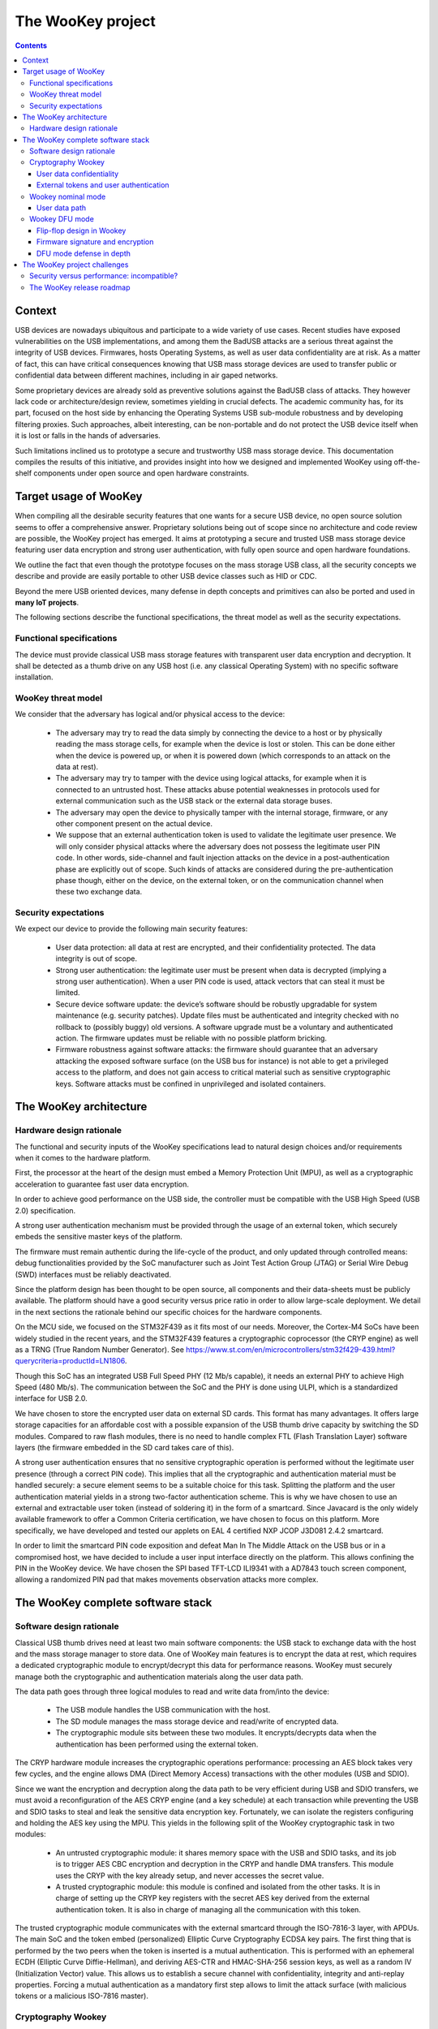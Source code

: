 .. _targetofproject:

The WooKey project
=====================

.. contents::

Context
-------
USB devices are nowadays ubiquitous and participate to a wide variety
of use cases. Recent studies have exposed vulnerabilities on the USB implementations,
and among them the BadUSB attacks are a serious threat against the integrity of USB devices.
Firmwares, hosts Operating Systems, as well as user data confidentiality are at risk.
As a matter of fact, this can have critical consequences knowing that USB mass storage devices are used to transfer
public or confidential data between different machines, including in air gaped networks.

Some proprietary devices are already sold as preventive solutions against the BadUSB class of attacks.
They however lack code or architecture/design review, sometimes yielding in crucial defects.
The academic community has, for its part, focused on the host side by enhancing the Operating
Systems USB sub-module robustness
and by developing filtering proxies. Such approaches,
albeit interesting, can be non-portable and do not protect the USB device itself when it is
lost or falls in the hands of adversaries.

Such limitations inclined us to prototype a secure and trustworthy USB mass storage device.
This documentation compiles the results of this initiative, and provides insight into how we
designed and implemented WooKey using off-the-shelf components under open source and open hardware constraints.


Target usage of WooKey
----------------------

When compiling all the desirable security features that one wants for a
secure USB device, no open source solution seems to offer a comprehensive
answer. Proprietary solutions being out of scope since no architecture and
code review are possible, the WooKey project has emerged. It aims at
prototyping a secure and trusted USB mass storage device featuring user
data encryption and strong user authentication, with fully open source and
open hardware foundations.

We outline the fact that even though the prototype focuses on the mass
storage USB class, all the security concepts we describe and provide
are easily portable to other USB device classes such as HID or CDC.

Beyond the mere USB oriented devices, many defense in depth concepts
and primitives can also be ported and used in **many IoT projects**.

The following sections describe the functional specifications, the
threat model as well as the security expectations.

Functional specifications
^^^^^^^^^^^^^^^^^^^^^^^^^
The device must provide classical USB mass storage features with
transparent user data encryption and decryption. It
shall be detected as a thumb drive on any USB host (i.e. any classical
Operating System) with no specific software installation.

WooKey threat model
^^^^^^^^^^^^^^^^^^^

We consider that the adversary has logical and/or physical access to the device:

  * The adversary may try to read the data simply by connecting the
    device to a host or by physically reading the mass storage cells, for
    example when the device is lost or stolen. This can be done either
    when the device is powered up, or when it is powered down (which
    corresponds to an attack on the data at rest).
  * The adversary may try to tamper with the device using logical attacks,
    for example when it is connected to an untrusted host. These attacks
    abuse potential weaknesses in protocols used for external communication
    such as the USB stack or the external data storage buses.
  * The adversary may open the device to physically tamper with the
    internal storage, firmware, or any other component present on the
    actual device.
  * We suppose that an external authentication token is used to validate
    the legitimate user presence. We will only consider physical attacks
    where the adversary does not possess the legitimate user PIN code. In
    other words, side-channel and fault injection attacks on the device in
    a post-authentication phase are explicitly out of scope. Such kinds of
    attacks are considered during the pre-authentication phase though, either on the
    device, on the external token, or on the communication channel when
    these two exchange data.

Security expectations
^^^^^^^^^^^^^^^^^^^^^

We expect our device to provide the following main security features:

  * User data protection: all data at rest are encrypted, and their confidentiality
    protected. The data integrity is out of scope.
  * Strong user authentication: the legitimate user must be present when data is decrypted
    (implying a strong user authentication). When a user PIN code is used, attack vectors
    that can steal it must be limited.
  * Secure device software update: the device’s software should be robustly upgradable
    for system maintenance (e.g. security patches). Update files must be authenticated and
    integrity checked with no rollback to (possibly buggy) old versions. A software upgrade
    must be a voluntary and authenticated action. The firmware updates must be reliable with
    no possible platform bricking.
  * Firmware robustness against software attacks: the firmware should guarantee that an adversary
    attacking the exposed software surface (on the USB bus for instance) is not able to get a privileged access
    to the platform, and does not gain access to critical material such
    as sensitive cryptographic keys. Software attacks must be confined in
    unprivileged and isolated containers.

The WooKey architecture
------------------------

Hardware design rationale
^^^^^^^^^^^^^^^^^^^^^^^^^
The functional and security inputs of the WooKey specifications lead to
natural design choices and/or requirements when it comes to the hardware platform.

First, the processor at the heart of the design must embed a Memory Protection
Unit (MPU), as well as a cryptographic acceleration to guarantee fast user data encryption.

In order to achieve good performance on the USB side, the controller must
be compatible with the USB High Speed (USB 2.0) specification.

A strong user authentication mechanism must be provided through
the usage of an external token, which securely embeds the sensitive master
keys of the platform.

The firmware must remain authentic during the
life-cycle of the product, and only updated through controlled means:
debug functionalities provided by the SoC manufacturer such as Joint
Test Action Group (JTAG) or Serial Wire Debug (SWD) interfaces must
be reliably deactivated.

Since the platform design has been thought to be open source, all components and
their data-sheets must be publicly available. The platform should have a
good security versus price ratio in order to allow large-scale deployment.
We detail in the next sections the rationale behind our specific choices
for the hardware components.

On the MCU side, we focused on the STM32F439 as it fits most of our needs.
Moreover, the Cortex-M4 SoCs have been widely studied in the recent
years, and the STM32F439 features a cryptographic coprocessor (the CRYP
engine) as well as a TRNG (True Random Number Generator).
See https://www.st.com/en/microcontrollers/stm32f429-439.html?querycriteria=productId=LN1806.

Though this SoC has an integrated USB Full Speed PHY (12 Mb/s capable),
it needs an external PHY to achieve High Speed (480 Mb/s). The
communication between the SoC and the PHY is done using ULPI, which is
a standardized interface for USB 2.0.

We have chosen to store the encrypted user data on external SD cards.
This format has many advantages. It offers large storage capacities for an
affordable cost with a possible expansion of the USB thumb drive capacity
by switching the SD modules. Compared to raw flash modules, there is
no need to handle complex FTL (Flash Translation Layer) software layers
(the firmware embedded in the SD card takes care of this).

A strong user authentication ensures that no sensitive cryptographic
operation is performed without the legitimate user presence (through a
correct PIN code). This implies that all the cryptographic and authentication
material must be handled securely: a secure element seems to be a suitable
choice for this task. Splitting the platform and the user authentication
material yields in a strong two-factor authentication scheme. This is why
we have chosen to use an external and extractable user token (instead of
soldering it) in the form of a smartcard.
Since Javacard is the only widely available framework to offer a Common Criteria
certification, we have chosen to focus on this platform. More specifically,
we have developed and tested our applets on EAL 4 certified NXP JCOP J3D081
2.4.2 smartcard.

In order to limit the smartcard PIN code exposition and defeat Man In
The Middle Attack on the USB bus or in a compromised host, we
have decided to include a user input interface directly on the platform.
This allows confining the PIN in the WooKey device. We have chosen the
SPI based TFT-LCD ILI9341 with a AD7843 touch screen component, allowing
a randomized PIN pad that makes movements observation attacks more complex.

The WooKey complete software stack
----------------------------------

Software design rationale
^^^^^^^^^^^^^^^^^^^^^^^^^

Classical USB thumb drives need at least two main software components:
the USB stack to exchange data with the host and the mass storage manager
to store data. One of WooKey main features is to encrypt the data at
rest, which requires a dedicated cryptographic module to encrypt/decrypt
this data for performance reasons. WooKey must securely manage both the cryptographic and
authentication materials along the user data path.

The data path goes through three logical modules to read and write
data from/into the device:

   * The USB module handles the USB communication with the host.
   * The SD module manages the mass storage device and read/write of encrypted data.
   * The cryptographic module sits between these two modules. It encrypts/decrypts
     data when the authentication has been performed using the external token.

The CRYP hardware module increases the cryptographic operations
performance: processing an AES block takes very few cycles, and the
engine allows DMA (Direct Memory Access) transactions with the other
modules (USB and SDIO).

Since we want the encryption and decryption along the data path to be very efficient during USB
and SDIO transfers, we must avoid a reconfiguration of the AES CRYP
engine (and a key schedule) at each transaction while preventing the
USB and SDIO tasks to steal and leak the sensitive data encryption
key. Fortunately, we can isolate the registers configuring and holding
the AES key using the MPU. This yields in the following split of the
WooKey cryptographic task in two modules:

   * An untrusted cryptographic module: it shares memory space with the USB and SDIO tasks,
     and its job is to trigger AES CBC encryption and decryption in the CRYP and handle DMA transfers. This module
     uses the CRYP with the key already setup, and never accesses the secret value.
   * A trusted cryptographic module: this module is confined and isolated
     from the other tasks. It is in charge of setting up the CRYP key registers
     with the secret AES key derived from the external authentication token.
     It is also in charge of managing all the communication with this token.

The trusted cryptographic module communicates with the external smartcard through
the ISO-7816-3 layer, with APDUs. The main SoC and the token embed
(personalized) Elliptic Curve Cryptography ECDSA key pairs. The first
thing that is performed by the two peers when the token is inserted is
a mutual authentication. This is performed with an ephemeral ECDH
(Elliptic Curve Diffie-Hellman), and deriving AES-CTR and HMAC-SHA-256
session keys, as well as a random IV (Initialization Vector)
value. This allows us to establish a secure channel with confidentiality,
integrity and anti-replay properties. Forcing a mutual authentication
as a mandatory first step allows to limit the attack surface (with
malicious tokens or a malicious ISO-7816 master).

.. image:: img/soft_archi.png
   :alt: WooKey software architecture
   :align: center

Cryptography Wookey
^^^^^^^^^^^^^^^^^^^

Cryptography is involved in two main topics on the Wookey platform: the user data
confidentiality, and the external token interactions.

User data confidentiality
"""""""""""""""""""""""""

Full-Disk Encryption (FDE) has become a matter of concern and a topic of interest
in applied cryptography these last years.
The high level features an end user expects are both data
*confidentiality* and *integrity*. Unfortunately, no ideal efficient solution
exists nowadays since integrity expects extra data to be stored on the disk.
This explains why most of FDE solutions choose to only focus on user data confidentiality, and
this is also the case for Wookey.


We have decided to use AES-CBC-ESSIV (used, amongst others, in Android FDE)
because of performance reasons: the CBC mode is accelerated by the *CRYP* coprocessor of the *STM32F439*.
Although tweakable modes such as AES-XTS are more popular and more resistant against block malleability,
we stress out that integrity is still at risk. With Wookey, we clearly state that
*integrity is not ensured* when a device or an SD card is lost: a straightforward solution for the
end user is to handle it in a higher layer (e.g. file system).

External tokens and user authentication
"""""""""""""""""""""""""""""""""""""""

The smart card extractable tokens are a cornerstone of Wookey's security.
Since they are based on EAL certified chips, they are entrusted with the sensitive
secrets, e.g. the user data at rest AES-CBC-ESSIV key and other assets.

**Mutual authentication and secure channel:**

The main purpose of the cryptographic architecture that we describe in this section
is to protect the Wookey device from *pre-authentication attacks*.
That is to say, an attacker having access to the device but with only one of the
two authentication factors (the token or the user PIN) will not be able to recover
sensitive assets.

The main platform and the external token are strongly bound thanks to
a mutual authentication. The main SoC
and the token embed personalized ECDSA authentication key pairs, yielding
in an authenticated ephemeral ECDH (Elliptic Curve Diffie-Hellman) to
derive AES-CTR, HMAC-SHA-256 session keys as well as a random
IV (Initialization Vector) value. This establishes a session with a secure channel
over the ISO7816 physical line with *confidentiality*, *integrity* and *anti-replay* properties.

Forcing a mandatory mutual authentication mitigates man-in-the-middle adversaries,
and limits the attack surface against malicious tokens and malicious ISO7816 masters.

**Rogue tokens, PetPIN, PetName and UserPIN:**

When considering our threat model, an adversary could *steal the user PIN*. The scenario is the following:
the attacker first steals both the platform and the token from the user while replacing them with
ersatz in order to deceive the user. When the legitimate user enters the PIN and realizes that
the device is fake, it is too late since the PIN might have been sent over-the-air.
In order to thwart such attacks, we use a two steps authentication involving two PIN
codes: the PetPIN and the UserPIN as presented in Stage 2 of Figure below.
The PetPIN partially unlocks the token while providing it along with the UserPIN fully unlocks it (to get sensitive secrets). When providing
the PetPIN, the token sends back the PetName: this is a secret sentence
that has been provisioned during setup by the user. This PetName is printed on
the device screen allowing the user to check it and decide knowingly to enter his UserPIN,
thus impeding rogue tokens scenarios.

**STM32 assets protection:**

Although sensitive assets are safe inside the smart card secure element, this is less
the case in the *STM32F439* SoC internal flash. As discussed in section,
hardware flash readout protections are not bulletproof against adversaries performing fault
attacks. This means that the platform ECDSA keys are at risk when the device is lost.
In order to protect such keys, we encrypt them using a key derived from the PetPIN as represented
in Stage 1 of Fig. below. A straightforward -- yet unsafe -- way of doing this is to use a standard Key Derivation Function
such as PBKDF2. This is risky since the *STM32F439* has not enough
power to support the number of iterations recommended against brute force attacks, knowing
that users usually encode their PINs on few digits. We deal with offline exhaustive search
by making the external token derive the ECDSA assets decryption key from the PetPIN PBKDF2
derived value: the adversary will need the slow and secure external hardware that severely
restricts brute force attacks.

**AUTH, DFU and SIG tokens:**

For the sake of security, we have decided to dedicate a different token for the three main
phases of the product. The AUTH token is used during the *nominal mode* and stores the
data at rest AES-CBC-ESSIV master key. The DFU token is committed to the *DFU mode*
and is in charge of managing the firmware decryption sessions keys (more on this in the
dedicated section). Finally, the SIG token is not directly used with
the device *per se*: it is specifically devoted to protect the ECDSA firmware signature
private key, derive encryption keys, and is used on the firmware production platform (e.g. a PC).

.. image:: img/crypto.png
   :alt: Wookey cryptography
   :width: 70%
   :align: center



The three tokens use the two stages user authentication and secure channel mounting protocol
presented on Fig. above  with dedicated ECDSA keys, PetPIN, PetName and UserPIN for
each of them.

Wookey nominal mode
^^^^^^^^^^^^^^^^^^^

This mode of operation is composed of five *isolated user mode tasks*, each one handling one
peripheral of the platform as presented on Fig. below.

User data path
""""""""""""""

The USB module handles the USB stack to communicate with the host through SCSI commands.
The SD software module manages the mass storage device on the SDIO bus. The crypto module sits
between these two modules, and drives the *CRYP* coprocessor.
These three modules are dedicated to the *data path*: user data is transparently (de)encrypted
along this path once the user is authenticated.
In order to optimize the data flow,
two *shared DMA* buffers are declared by the USB and the SD tasks, through dedicated syscalls, to be
used by the crypto task as sources or targets for DMA transfers.
Hence, the crypto task is
able to program DMA transactions between the USB and the SD module via the *CRYP* device,
allowing transparent data packets (de)encipherment.

**Authentication path**

Interestingly, although the crypto task manages the data path, it has never access to the
storage *master key*: it only uses the *CRYP* device as a (de)encryption
engine. More generally, all the platform *sensitive secrets* follow an *authentication path*
that is completely separated from the mass storage data path. This ensures a defense in depth
property for Wookey: compromising any of the exposed USB, SD or crypto tasks will not lead
to critical assets leakage.

Two other software modules, the smart card and the PIN components, are devoted to the *authentication path*.
The PIN task interacts with the touchscreen: it sends the PetPIN/UserPIN to (and gets the PetName from) the smart card
task using IPCs. The smart card module handles the AUTH token, dealing with the ISO7816 layer and the secure
channel, and gets the AES-CBC-ESSIV master key after a successful user authentication.
This key is injected in the *CRYP* dedicated memory mapped area (only accessible to this task), allowing
the crypto task to drive ciphering operations without knowing it.


.. image:: img/nominal_stack.png
   :alt: WooKey nominal (mass-storage) software stack
   :width: 70%
   :align: center

Wookey DFU mode
^^^^^^^^^^^^^^^
Since firmware updates are usually the Achilles heel of embedded devices
security, we have put some efforts to have a flexible, robust and secure upgrade
process through a dedicated *DFU mode* of Wookey.

Flexibility comes from the usage of the Device Firmware Update
protocol as standardized by the USB consortium. This allows
us to be compatible with existing classic tools.

Flip-flop design in Wookey
""""""""""""""""""""""""""

Robustness is not so easily achievable because such devices are often not
self-powered and may be disconnected at any time. We present how a flip-flop
design reaches such a goal, as shown below:

.. image:: img/flipflop.png
   :alt: WooKey flip/flop design
   :width: 70%
   :align: center


A first -- yet insufficient -- fence against attacks is to use a dedicated
\emph{button} on the board to trigger the DFU mode only with physical access.
This thwarts remote attacks targeting unsolicited upgrades.

Security is ensured by cryptographic guarantees as well as defense in depth using
our microkernel.

Because MCUs have a quite limited volatile memory, firmware upload
and verification have to be performed in-place in the flash area where it will be executed.
This inclined us to adopt a \emph{flip-flop mechanism} ensuring software redundancy in order
to handle file corruption (hazardous disconnection, corruption, invalid signature, etc.).

Fig.~\ref{fwmapping} provides a high level logical view of the flash layout. The
2~MB \emph{dual-bank} of the \texttt{STM32F439} SoC internal flash is split
in two. The first bank consists of the flip partition. It contains the initial
loader, some boot information, Firmware~1 which encapsulates the kernel and the tasks
of the nominal mode, and DFU~1 that contains the kernel and the tasks of the DFU mode.
The second bank is a replica of the first one with a mirrored
layout containing a different version for Firmware~2 and DFU~2. The advantage
of dual-banking is that a bank (the one being executed) can be write-protected
with hardware ensurance, while the other bank is being updated.

The Boot Information section contains the current state of the firmware in
the bank, namely a version number, a flag indicating if the last update
has been consistently achieved, and a SHA-256 hash value to be checked
by the initial loader. This loader is not upgradable but is \emph{very minimal} with no I/O interactions (except for
the DFU button). Since downgrading can be a boon for the adversary~\cite{chen2017downgrade},
a strict \emph{anti-rollback} policy is enforced both during the upgrade phase
and at boot time.


Firmware signature and encryption
"""""""""""""""""""""""""""""""""

In order to ensure the firmware authenticity, we apply an ECDSA signature with a private key
enclosed in the SIG token on a trusted dedicated host. A straightforward way of implementing
the signature verification is to embed the ECDSA public key in the Wookey platform and check
the signature after a firmware is written in flash (writing the firmware before checking it is
unavoidable because of a very limited embedded RAM size). The flag in the boot information sector
is flipped to a proper value if and only if this check is consistent.
Since we want strong user authentication, the DFU token is used along with the PINs to validate
the legitimate user presence.

Such a strategy suffers from two major drawbacks. First, the DFU token is uncorrelated to
the update procedure (it is only used for access control), meaning that time of check to time
of use (TOCTOU) attacks are possible. Secondly, this process is inherently susceptible to \emph{fault attacks}.
Indeed, a voltage glitch or an EM pulse performed at the right timing on the STM32~\cite{nxpcrpbroken,trezorattacks,walletfail} could completely
bypass the signature check, yielding in a malleable binary in flash and a full privileged compromise
of the platform with another fault at boot time. As we have already stated, secure elements
of the tokens are on the other hand protected against faults.

To limit such fault attacks, we use actively the DFU token during the whole update process as
an oracle to derive session keys for firmware decryption using a dedicated enclosed secret key.
Since the firmware is deciphered on-the-fly using keys unknown to the attacker, the data in flash
is still malleable but its value is now \emph{not controlled} by the adversary. Fig.~\ref{dfucrypto} illustrates how the
platform opens a session with the token and asks for key derivation to handle successive chunks. As
we can see on the figure, we have designed a dedicated simple file format for update binaries.
It consists of a header $\text{HDR}$ followed by a body of encrypted chunks. The header is
composed of metadata regarding the file (total size, version, chunks size, etc.), the ECDSA signature,
an IV (initial value to produce keys) and HMAC-SHA-256 of $\overline{\text{HDR}}$ (i.e. the header except the HMAC itself).
The signature covers the metadata and the firmware binary in clear (since we have to check this signature
after writing clear data in flash). To avoid any padding related issue, we use an AES-CTR mode for firmware ciphering.
The rationale behind the HMAC is to avoid malleability of the header and to early prevent opening illegal
sessions with the token (solely counting on the signature implies a late detection). We also
do not want the adversary to use the DFU token as an oracle to produce keys for any IV value (only the SIG token produces
this HMAC).

It is fair to say that if an attacker is able to control one of the session keys values through a fault (e.g. by zeroing it),
he will get back the control on data written to flash. He would still need to perform a fault on the
signature check as well as on the hash check on boot, and more importantly to bypass the DFU token authentication
and secure channel. This theoretical multi-faults and multi-bypass scenario seems quite complex to achieve.

DFU mode defense in depth
"""""""""""""""""""""""""

As for the nominal mode of Wookey, we want the DFU mode to be protected against software attacks since a history
of exploited vulnerabilities in such mode exists. Hence, we adopt the same defense in depth approach
described in nominal mode description using five isolated tasks above the microkernel and software mitigation.

The USB task implements the DFU standard, the flash manager writes the chunks in non-volatile memory, and the crypto task
configures the DMA requests to and from the *CRYP* engine for transparent firmware decryption. The smart
card module handles the user authentication with the DFU token (with the PINs provided by the dedicated task), and
manages the session keys derivation. Whenever a new firmware chunk arrives, the associated key is derived by the token and
injected in the *CRYP* registers.

When the firmware decryption is over, the flash manager task *definitely releases* the flash device with resource dropping. This ensures that the signature can
be verified by the smart card task using the *HASH* engine, and the Boot Information section can be atomically updated
without time of check to time of use issues.



.. image:: img/dfu_stack.png
   :alt: WooKey DFU software stack
   :width: 70%
   :align: center

The WooKey project challenges
-----------------------------

Security versus performance: incompatible?
^^^^^^^^^^^^^^^^^^^^^^^^^^^^^^^^^^^^^^^^^^

Integrating high security properties in both hardware and software design
impact the overall performance.

The software architecture, based on a microkernel with various security
features such as W⊕X protection, MPU-based partitioning and full userspace
drivers and stacks including secure DMA usage inherently generates performance
impact in comparison to basic bare metal implementations.

In the software design of WooKey, based on the EwoK microkernel, all drivers are executed
in userspace, including their associated Interrupts Service Routines (ISR).

Any DMA request is controlled by the kernel as DMA controllers are never mapped in userspace.
This is the consequence of two constraints:

   * DMA controllers host multiple streams which associated registers are interlaced, making
     per-stream memory mapping impossible.
   * A direct access to DMA address registers is an open security hole, giving a task the ability
     to copy from or move to any part of the memory without any control from the kernel.

ISR are also executed in userspace as they are a part of user applications, and may be corrupted
through the corresponding application attack surface. As a consequence, they can't be executed in
handler mode but have to be executed as a user dedicated thread, with the corresponding task
permission and memory mapping.

All these restrictions have an impact on the overall user drivers performance. Nevertheless,
an efficient kernel implementation and optimized security integration should allow to keep decent
performance for such embedded devices.

First benchmarks on alpha versions of userland drivers (CRYP, SDIO and USB) have shown very encouraging
performance results, with a reasonable difference with the bare-metal versions of these drivers. This
tends to show that the EwoK microkernel and our choices (userland ISR paradigm, fast DMA control, etc.)
are promising.

We will share these results and the userland drivers **very soon** (see the release roadmap below) along
with the open hardware design of the WooKey board.

.. _roadmap:

The WooKey release roadmap
^^^^^^^^^^^^^^^^^^^^^^^^^^

The WooKey project involves many software modules: the EwoK microkernel, userland drivers handling
many devices (USARTs, USB, SDIO, CRYP, etc.), userland libraries handling multiple functions with more or
less hardware adherence, and finally high level userland applications providing the functionalities of the
encrypting USB thumb drive. Wrapping all this, the Tataouine SDK manages to mix all these software modules
together to produce a firmware. Finally, the sources of the open hardware dedicated board are also part of
the project.

Due to the richness, modularity and diversity of all these software modules (and hardware modules), we have scheduled
the WooKey project release in two steps with two major milestones (see the roadmap below):

  * A first milestone with `Embedded Recipes 2018 <https://embedded-recipes.org/2018/talk/wookey-the-usb-battlefront-warrior/>`_,
    mainly focused on the EwoK microkernel and the Tataouine SDK. A first version of EwoK is released along with
    two basic userland applications that serve as entry point examples on how to interact with it. Since these two
    examples interact with leds and the console, the USART driver as well as some libraries are provided as helpers
    to the applications. The firmware build targets the STM32 based ST Discovery F407 board.
  * A second milestone in January 2019 providing all the other components of the WooKey project, including the
    hardware schematics of the WooKey board.

Between these two milestones, the WooKey project will of course move forward and will mainly focus on integrating and
fine tuning all the userland drivers and libraries to fulfill the full project release date. Some drivers and libraries might
also be released between these two milestones, with standalone applications using them.

.. image:: img/roadmap.png
   :alt: WooKey release roadmap
   :align: center



